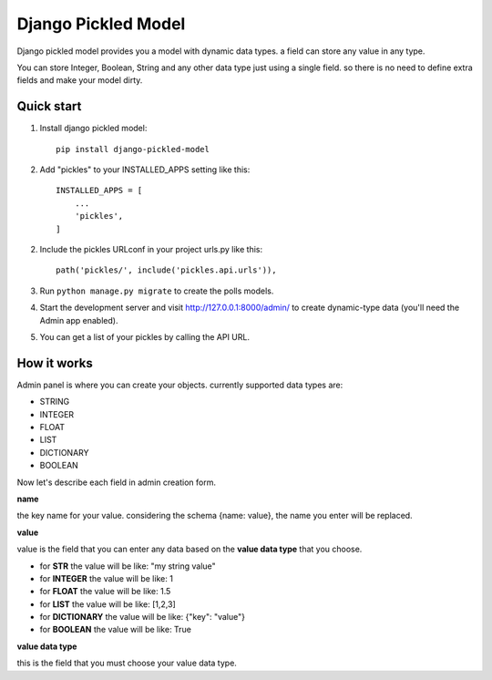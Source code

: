 =====================
Django Pickled Model
=====================

Django pickled model provides you a model with dynamic data types.
a field can store any value in any type.

You can store Integer, Boolean, String and any other data type just using a single field.
so there is no need to define extra fields and make your model dirty.


Quick start
-----------

1. Install django pickled model::

    pip install django-pickled-model

2. Add "pickles" to your INSTALLED_APPS setting like this::

    INSTALLED_APPS = [
        ...
        'pickles',
    ]

2. Include the pickles URLconf in your project urls.py like this::

    path('pickles/', include('pickles.api.urls')),

3. Run ``python manage.py migrate`` to create the polls models.

4. Start the development server and visit http://127.0.0.1:8000/admin/
   to create dynamic-type data (you'll need the Admin app enabled).

5. You can get a list of your pickles by calling the API URL.

How it works
------------
Admin panel is where you can create your objects.
currently supported data types are:

- STRING
- INTEGER
- FLOAT
- LIST
- DICTIONARY
- BOOLEAN

Now let's describe each field in admin creation form.

**name**

the key name for your value. considering the schema {name: value}, the name you enter will be replaced.

**value**

value is the field that you can enter any data based on the **value data type** that you choose.

- for **STR** the value will be like: "my string value"
- for **INTEGER** the value will be like: 1
- for **FLOAT** the value will be like: 1.5
- for **LIST** the value will be like: [1,2,3]
- for **DICTIONARY** the value will be like: {"key": "value"}
- for **BOOLEAN** the value will be like: True


**value data type**

this is the field that you must choose your value data type.


